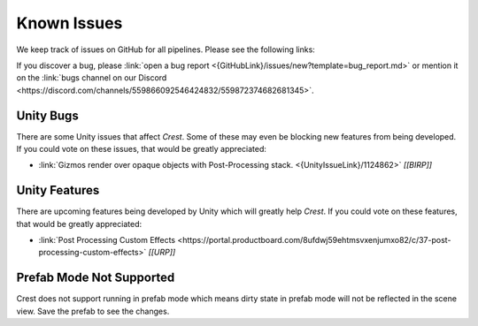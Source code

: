 
.. _known-issues:

Known Issues
============

We keep track of issues on GitHub for all pipelines.
Please see the following links:

.. bullet_list::

    -  :link:`Issues on GitHub <{GitHubLink}/issues>`.

    .. only:: birp

        -  :link:`{BIRP} specific issues on GitHub <{GitHubLink}/issues?q=is%3Aopen+label%3Abug+label%3ABIRP>`.

    .. only:: hdrp

        -  :link:`{HDRP} specific issues on GitHub <{GitHubLink}/issues?q=is%3Aopen+label%3Abug+label%3AHDRP>`.

    .. only:: urp

        -  :link:`{URP} specific issues on GitHub <{GitHubLink}/issues?q=is%3Aopen+label%3Abug+label%3AURP>`.

If you discover a bug, please :link:`open a bug report <{GitHubLink}/issues/new?template=bug_report.md>` or mention it on the :link:`bugs channel on our Discord <https://discord.com/channels/559866092546424832/559872374682681345>`.


Unity Bugs
----------

There are some Unity issues that affect `Crest`.
Some of these may even be blocking new features from being developed.
If you could vote on these issues, that would be greatly appreciated:

-  :link:`Gizmos render over opaque objects with Post-Processing stack. <{UnityIssueLink}/1124862>` `[[BIRP]]`


Unity Features
--------------

There are upcoming features being developed by Unity which will greatly help `Crest`.
If you could vote on these features, that would be greatly appreciated:

-  :link:`Post Processing Custom Effects <https://portal.productboard.com/8ufdwj59ehtmsvxenjumxo82/c/37-post-processing-custom-effects>` `[[URP]]`


Prefab Mode Not Supported
-------------------------

Crest does not support running in prefab mode which means dirty state in prefab mode will not be reflected in the scene view.
Save the prefab to see the changes.
